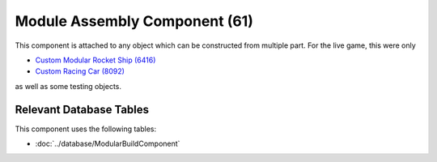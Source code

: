 Module Assembly Component (61)
------------------------------

This component is attached to any object which can be constructed
from multiple part. For the live game, this were only

* `Custom Modular Rocket Ship (6416) <https://explorer.lu/objects/6416>`_
* `Custom Racing Car (8092) <https://explorer.lu/objects/8092>`_

as well as some testing objects.

Relevant Database Tables
........................

This component uses the following tables:

* :doc:`../database/ModularBuildComponent`
